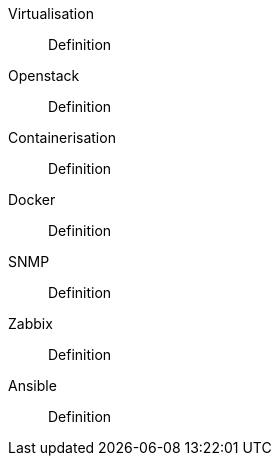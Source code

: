 Virtualisation::
Definition

Openstack::
Definition

Containerisation::
Definition

Docker::
Definition

SNMP::
Definition

Zabbix::
Definition

Ansible::
Definition
